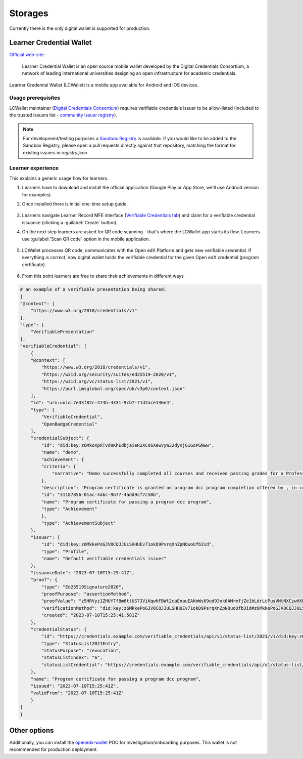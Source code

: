 Storages
========

Currently there is the only digital wallet is supported for production.

Learner Credential Wallet
-------------------------

`Official web-site`_:

    Learner Credential Wallet is an open source mobile wallet developed by the Digital Credentials Consortium, a network of leading international universities designing an open infrastructure for academic credentials.

Learner Credential Wallet (LCWallet) is a mobile app available for Android and IOS devices.

Usage prerequisites
~~~~~~~~~~~~~~~~~~~

LCWallet maintainer (`Digital Credentials Consortium`_) requires verifiable credentials issuer to be allow-listed (included to the trusted issuers list - `community issuer registry`_).

.. note::

    For development/testing purposes a `Sandbox Registry`_ is available. If you would like to be added to the Sandbox Registry, please open a pull requests directly against that repository, matching the format for existing issuers in `registry.json`

Learner experience
~~~~~~~~~~~~~~~~~~

This explains a generic usage flow for learners.

#. Learners have to download and install the official application (Google Play or App Store, we'll use Android version for examples).

#. Once installed there is initial one-time setup guide.

    .. image:: ../_static/images/verifiable_credentials-lcw-setup1.png
        :alt: Learner Credential Wallet setup step 1
        :width: 30%
    .. image:: ../_static/images/verifiable_credentials-lcw-setup2.png
        :alt: Learner Credential Wallet setup step 2
        :width: 30%
    .. image:: ../_static/images/verifiable_credentials-lcw-setup3.png
        :alt: Learner Credential Wallet setup step 3
        :width: 30%

#. Learners navigate Learner Record MFE interface (`Verifiable Credentials tab`_) and claim for a verifiable credential issuance (clicking a :guilabel:`Create` button).

#. On the next step learners are asked for QR code scanning - that's where the LCWallet app starts its flow. Learners use :guilabel:`Scan QR code` option in the mobile application.

    .. image:: ../_static/images/verifiable_credentials-lcw-home-empty.png
        :alt: Learner Credential Wallet empty
        :width: 30%
    .. image:: ../_static/images/verifiable_credentials-lcw-add-credential.png
        :alt: Learner Credential Wallet add credential
        :width: 30%
    .. image:: ../_static/images/verifiable_credentials-lcw-qrcode-scanner.png
        :alt: Learner Credential Wallet QR code scanner
        :width: 30%

#. LCWallet processes QR code, communicates with the Open edX Platform and gets new verifiable credential. If everything is correct, now digital wallet holds the verifiable credential for the given Open edX credential (program certificate).

    .. image:: ../_static/images/verifiable_credentials-lcw-accept-credential.png
        :alt: Learner Credential Wallet accept credential
        :width: 30%
    .. image:: ../_static/images/verifiable_credentials-lcw-credential-preview.png
        :alt: Learner Credential Wallet credential preview
        :width: 30%
    .. image:: ../_static/images/verifiable_credentials-lcw-verification-status.png
        :alt: Learner Credential Wallet credential status
        :width: 30%

#. From this point learners are free to share their achievements in different ways

    .. image:: ../_static/images/verifiable_credentials-lcw-share.png
        :alt: Learner Credential Wallet share credential
        :width: 30%
    .. image:: ../_static/images/verifiable_credentials-lcw-share-public-link.png
        :alt: Learner Credential Wallet share credential with public link
        :width: 30%
    .. image:: ../_static/images/verifiable_credentials-lcw-share-public-link-created.png
        :alt: Learner Credential Wallet shared with public link credential
        :width: 30%

.. code::

    # an example of a verifiable presentation being shared:
    {
    "@context": [
        "https://www.w3.org/2018/credentials/v1"
    ],
    "type": [
        "VerifiablePresentation"
    ],
    "verifiableCredential": [
        {
        "@context": [
            "https://www.w3.org/2018/credentials/v1",
            "https://w3id.org/security/suites/ed25519-2020/v1",
            "https://w3id.org/vc/status-list/2021/v1",
            "https://purl.imsglobal.org/spec/ob/v3p0/context.json"
        ],
        "id": "urn:uuid:7e33f82c-474b-4331-9cb7-71d2ace136e4",
        "type": [
            "VerifiableCredential",
            "OpenBadgeCredential"
        ],
        "credentialSubject": {
            "id": "did:key:z6MkoXpRTvd9KhEdbjaieR2XCs6XewVyW32dyKjG1GoPGNww",
            "name": "demo",
            "achievement": {
            "criteria": {
                "narrative": "Demo successfully completed all courses and received passing grades for a Professional Certificate in dcc program a program offered by , in collaboration with Open edX."
            },
            "description": "Program certificate is granted on program dcc program completion offered by , in collaboration with Open edX. The dcc program program includes 1 course(s).",
            "id": "31187856-01ac-4abc-9b77-4add9cf7c50b",
            "name": "Program certificate for passing a program dcc program",
            "type": "Achievement"
            },
            "type": "AchievementSubject"
        },
        "issuer": {
            "id": "did:key:z6MkkePoGJV8CQJJULSHHUEv71okD9PsrqXnZpNQuoUfb3id",
            "type": "Profile",
            "name": "Default verifiable credentials issuer"
        },
        "issuanceDate": "2023-07-10T15:25:41Z",
        "proof": {
            "type": "Ed25519Signature2020",
            "proofPurpose": "assertionMethod",
            "proofValue": "z5HRVyz1ZHUY7f8m6ttUS7JViKqwhFBWt2caEnauEAKmWs69ud93ok6AMrmfjZe1bLdrLcPusVNtNXCzwHXLaFJmJ",
            "verificationMethod": "did:key:z6MkkePoGJV8CQJJULSHHUEv71okD9PsrqXnZpNQuoUfb3id#z6MkkePoGJV8CQJJULSHHUEv71okD9PsrqXnZpNQuoUfb3id",
            "created": "2023-07-10T15:25:41.581Z"
        },
        "credentialStatus": {
            "id": "https://credentials.example.com/verifiable_credentials/api/v1/status-list/2021/v1/did:key:z6MkkePoGJV8CQJJULSHHUEv71okD9PsrqXnZpNQuoUfb3id/#6",
            "type": "StatusList2021Entry",
            "statusPurpose": "revocation",
            "statusListIndex": "6",
            "statusListCredential": "https://credentials.example.com/verifiable_credentials/api/v1/status-list/2021/v1/did:key:z6MkkePoGJV8CQJJULSHHUEv71okD9PsrqXnZpNQuoUfb3id/"
        },
        "name": "Program certificate for passing a program dcc program",
        "issued": "2023-07-10T15:25:41Z",
        "validFrom": "2023-07-10T15:25:41Z"
        }
    ]
    }

Other options
-------------

Additionally, you can install the `openedx-wallet`_ POC for investigation/onboarding purposes.  This wallet is not recommended for production deployment.

.. _Official web-site: https://lcw.app/
.. _Digital Credentials Consortium: https://digitalcredentials.mit.edu/
.. _community issuer registry: https://github.com/digitalcredentials/community-registry
.. _`Sandbox Registry`: https://github.com/digitalcredentials/sandbox-registry
.. _`Verifiable Credentials tab`: components.html#learner-record-microfrontend
.. _openedx-wallet: https://github.com/raccoongang/openedx-wallet